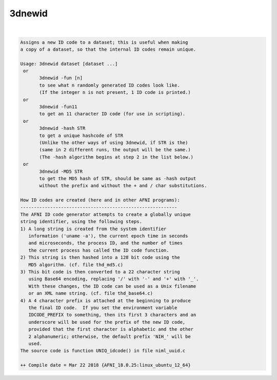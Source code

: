.. _ahelp_3dnewid:

*******
3dnewid
*******

.. contents:: 
    :depth: 4 

| 

.. code-block:: none

    Assigns a new ID code to a dataset; this is useful when making
    a copy of a dataset, so that the internal ID codes remain unique.
    
    Usage: 3dnewid dataset [dataset ...]
     or
           3dnewid -fun [n]
           to see what n randomly generated ID codes look like.
           (If the integer n is not present, 1 ID code is printed.)
     or
           3dnewid -fun11
           to get an 11 character ID code (for use in scripting).
     or
           3dnewid -hash STR
           to get a unique hashcode of STR
           (Unlike the other ways of using 3dnewid, if STR is the)
           (same in 2 different runs, the output will be the same.)
           (The -hash algorithm begins at step 2 in the list below.)
     or
           3dnewid -MD5 STR
           to get the MD5 hash of STR, should be same as -hash output 
           without the prefix and without the + and / char substitutions.
    
    How ID codes are created (here and in other AFNI programs):
    ----------------------------------------------------------
    The AFNI ID code generator attempts to create a globally unique
    string identifier, using the following steps.
    1) A long string is created from the system identifier
       information ('uname -a'), the current epoch time in seconds
       and microseconds, the process ID, and the number of times
       the current process has called the ID code function.
    2) This string is then hashed into a 128 bit code using the
       MD5 algorithm. (cf. file thd_md5.c)
    3) This bit code is then converted to a 22 character string
       using Base64 encoding, replacing '/' with '-' and '+' with '_'.
       With these changes, the ID code can be used as a Unix filename
       or an XML name string. (cf. file thd_base64.c)
    4) A 4 character prefix is attached at the beginning to produce
       the final ID code.  If you set the environment variable
       IDCODE_PREFIX to something, then its first 3 characters and an
       underscore will be used for the prefix of the new ID code,
       provided that the first character is alphabetic and the other
       2 alphanumeric; otherwise, the default prefix 'NIH_' will be
       used.
    The source code is function UNIQ_idcode() in file niml_uuid.c
    
    ++ Compile date = Mar 22 2018 {AFNI_18.0.25:linux_ubuntu_12_64}
